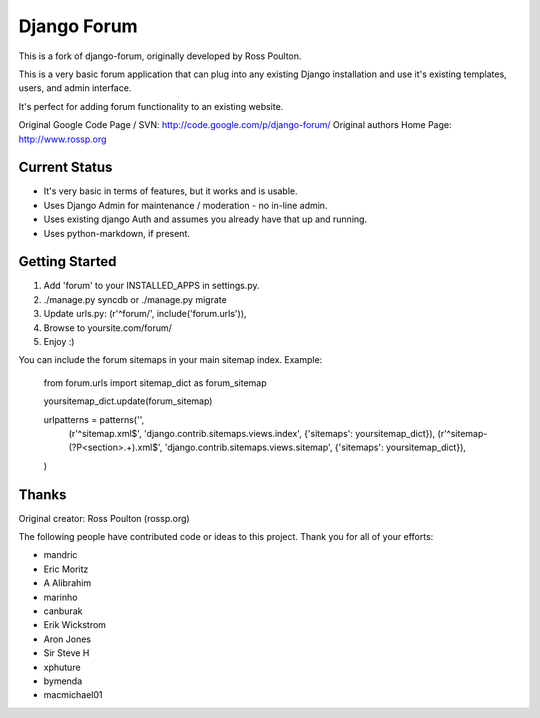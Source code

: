 ============
Django Forum
============

This is a fork of django-forum, originally developed by Ross Poulton. 

This is a very basic forum application that can plug into any
existing Django installation and use it's existing templates,
users, and admin interface. 

It's perfect for adding forum functionality to an existing website.

Original Google Code Page / SVN: http://code.google.com/p/django-forum/
Original authors Home Page: http://www.rossp.org

Current Status
--------------

* It's very basic in terms of features, but it works and is usable.
* Uses Django Admin for maintenance / moderation - no in-line admin.
* Uses existing django Auth and assumes you already have that up and
  running. 
* Uses python-markdown, if present.

Getting Started
---------------

1. Add 'forum' to your INSTALLED_APPS in settings.py.
2. ./manage.py syncdb or ./manage.py migrate
3. Update urls.py: (r'^forum/', include('forum.urls')),
4. Browse to yoursite.com/forum/
5. Enjoy :)

You can include the forum sitemaps in your main sitemap index.
Example:

    from forum.urls import sitemap_dict as forum_sitemap

    yoursitemap_dict.update(forum_sitemap)

    urlpatterns = patterns('',
        (r'^sitemap.xml$', 'django.contrib.sitemaps.views.index', {'sitemaps': yoursitemap_dict}),
        (r'^sitemap-(?P<section>.+)\.xml$', 'django.contrib.sitemaps.views.sitemap', {'sitemaps': yoursitemap_dict}),
    )

Thanks
------

Original creator: Ross Poulton (rossp.org)

The following people have contributed code or ideas to this project. Thank 
you for all of your efforts:

* mandric
* Eric Moritz
* A Alibrahim
* marinho
* canburak
* Erik Wickstrom
* Aron Jones
* Sir Steve H
* xphuture
* bymenda
* macmichael01
